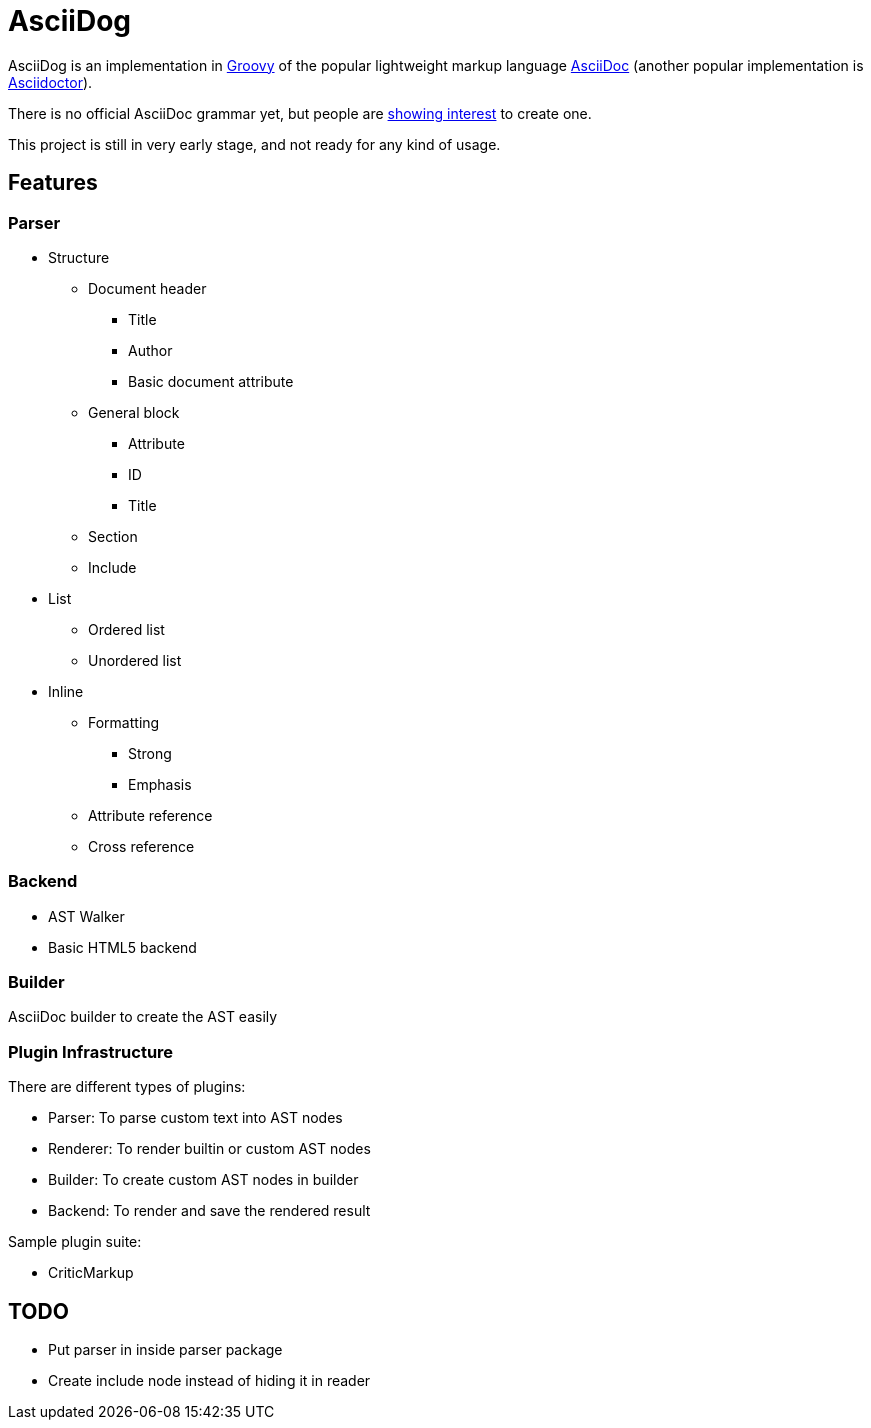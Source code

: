 = AsciiDog

AsciiDog is an implementation in http://groovy-lang.org[Groovy] of the
popular lightweight markup language http://asciidoc.org[AsciiDoc]
(another popular implementation is http://asciidoctor.org[Asciidoctor]).

There is no official AsciiDoc grammar yet, but people are
http://discuss.asciidoctor.org/Asciidoc-syntax-definition-td1920.html[showing interest]
to create one.

This project is still in very early stage, and not ready for any
kind of usage.

== Features

=== Parser

* Structure
** Document header
*** Title
*** Author
*** Basic document attribute
** General block
*** Attribute
*** ID
*** Title
** Section
** Include
* List
** Ordered list
** Unordered list
* Inline
** Formatting
*** Strong
*** Emphasis
** Attribute reference
** Cross reference

=== Backend

* AST Walker
* Basic HTML5 backend

=== Builder

AsciiDoc builder to create the AST easily

=== Plugin Infrastructure

There are different types of plugins:

* Parser: To parse custom text into AST nodes
* Renderer: To render builtin or custom AST nodes
* Builder: To create custom AST nodes in builder
* Backend: To render and save the rendered result

Sample plugin suite:

* CriticMarkup

== TODO

* Put parser in inside parser package
* Create include node instead of hiding it in reader

